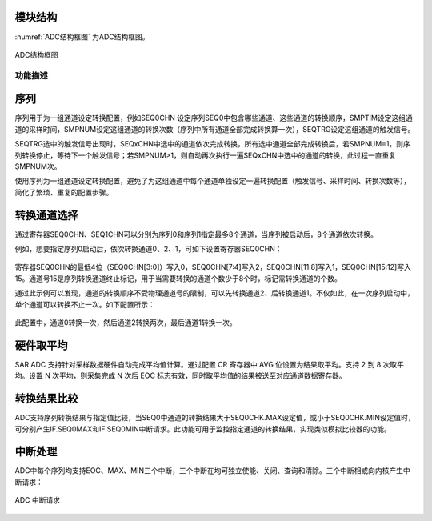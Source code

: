
模块结构
^^^^^^^^^^^^^^^^^^^^^^^

:numref:`ADC结构框图` 为ADC结构框图。

.. _ADC结构框图:

.. figure:: ./images/结构框图.svg
   :align: center
   :scale: 100%

   ADC结构框图


功能描述
~~~~~~~~

序列
^^^^

序列用于为一组通道设定转换配置，例如SEQ0CHN
设定序列SEQ0中包含哪些通道、这些通道的转换顺序，SMPTIM设定这组通道的采样时间，SMPNUM设定这组通道的转换次数（序列中所有通道全部完成转换算一次），SEQTRG设定这组通道的触发信号。

SEQTRG选中的触发信号出现时，SEQxCHN中选中的通道依次完成转换，所有选中通道全部完成转换后，若SMPNUM=1，则序列转换停止，等待下一个触发信号；若SMPNUM>1，则自动再次执行一遍SEQxCHN中选中的通道的转换，此过程一直重复SMPNUM次。

使用序列为一组通道设定转换配置，避免了为这组通道中每个通道单独设定一遍转换配置（触发信号、采样时间、转换次数等），简化了繁琐、重复的配置步骤。

转换通道选择
^^^^^^^^^^^^

通过寄存器SEQ0CHN、SEQ1CHN可以分别为序列0和序列1指定最多8个通道，当序列被启动后，8个通道依次转换。

例如，想要指定序列0启动后，依次转换通道0、2、1，可如下设置寄存器SEQ0CHN：

.. _ADC通道选择_1:

.. figure:: ./images/通道选择_1.svg
   :align: center
   :scale: 100%


寄存器SEQ0CHN的最低4位（SEQ0CHN[3:0]）写入0，SEQ0CHN[7:4]写入2，SEQ0CHN[11:8]写入1，SEQ0CHN[15:12]写入15。通道号15是序列转换通道终止标记，用于当需要转换的通道个数少于8个时，标记需转换通道的个数。

通过此示例可以发现，通道的转换顺序不受物理通道号的限制，可以先转换通道2、后转换通道1。不仅如此，在一次序列启动中，单个通道可以转换不止一次。如下配置所示：

.. _ADC通道选择_2:

.. figure:: ./images/通道选择_2.svg
   :align: center
   :scale: 100%

此配置中，通道0转换一次，然后通道2转换两次，最后通道1转换一次。

硬件取平均
^^^^^^^^^^

SAR ADC 支持针对采样数据硬件自动完成平均值计算。通过配置 CR 寄存器中 AVG
位设置为结果取平均。支持 2 到 8 次取平均。设置 N 次平均，则采集完成 N
次后 EOC 标志有效，同时取平均值的结果被送至对应通道数据寄存器。

转换结果比较
^^^^^^^^^^^^

ADC支持序列转换结果与指定值比较，当SEQ0中通道的转换结果大于SEQ0CHK.MAX设定值，或小于SEQ0CHK.MIN设定值时，可分别产生IF.SEQ0MAX和IF.SEQ0MIN中断请求。此功能可用于监控指定通道的转换结果，实现类似模拟比较器的功能。

中断处理
^^^^^^^^

ADC中每个序列均支持EOC、MAX、MIN三个中断，三个中断在均可独立使能、关闭、查询和清除。三个中断相或向内核产生中断请求：

.. _ADC中断请求:

.. figure:: ./images/中断请求.svg
   :align: center
   :scale: 90%

   ADC 中断请求

